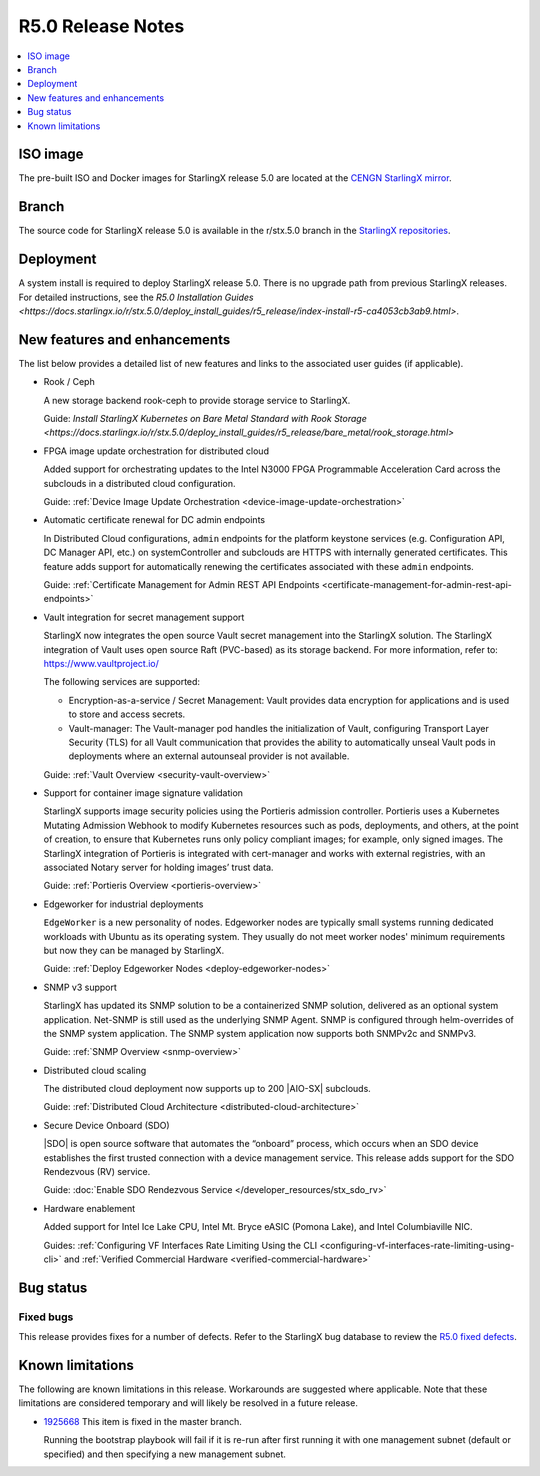 ==================
R5.0 Release Notes
==================

.. contents::
   :local:
   :depth: 1

---------
ISO image
---------

The pre-built ISO and Docker images for StarlingX release 5.0 are located at
the `CENGN StarlingX mirror
<http://mirror.starlingx.cengn.ca/mirror/starlingx/release/5.0.0/centos/flock/outputs/>`_.

------
Branch
------

The source code for StarlingX release 5.0 is available in the r/stx.5.0
branch in the `StarlingX repositories <https://opendev.org/starlingx>`_.

----------
Deployment
----------

A system install is required to deploy StarlingX release 5.0. There is no
upgrade path from previous StarlingX releases. For detailed instructions, see
the `R5.0 Installation Guides <https://docs.starlingx.io/r/stx.5.0/deploy_install_guides/r5_release/index-install-r5-ca4053cb3ab9.html>`.

-----------------------------
New features and enhancements
-----------------------------

The list below provides a detailed list of new features and links to the
associated user guides (if applicable).

* Rook / Ceph

  A new storage backend rook-ceph to provide storage service to StarlingX.

  Guide: `Install StarlingX Kubernetes on Bare Metal Standard with Rook
  Storage <https://docs.starlingx.io/r/stx.5.0/deploy_install_guides/r5_release/bare_metal/rook_storage.html>`

* FPGA image update orchestration for distributed cloud

  Added support for orchestrating updates to the Intel N3000 FPGA Programmable
  Acceleration Card across the subclouds in a distributed cloud configuration.

  Guide:  :ref:`Device Image Update
  Orchestration <device-image-update-orchestration>`

* Automatic certificate renewal for DC admin endpoints

  In Distributed Cloud configurations, ``admin`` endpoints for the platform
  keystone services (e.g. Configuration API, DC Manager API, etc.) on
  systemController and subclouds are HTTPS with internally generated
  certificates. This feature adds support for automatically renewing the
  certificates associated with these ``admin`` endpoints.

  Guide:  :ref:`Certificate Management for Admin REST API Endpoints
  <certificate-management-for-admin-rest-api-endpoints>`

* Vault integration for secret management support

  StarlingX now integrates the open source Vault secret management into the
  StarlingX solution. The StarlingX integration of Vault uses open source Raft
  (PVC-based) as its storage backend. For more information, refer to:
  https://www.vaultproject.io/

  The following services are supported:

  * Encryption-as-a-service / Secret Management: Vault provides data encryption
    for applications and is used to store and access secrets.
  * Vault-manager: The Vault-manager pod handles the initialization of Vault,
    configuring Transport Layer Security (TLS) for all Vault communication that
    provides the ability to automatically unseal Vault pods in deployments
    where an external autounseal provider is not available.

  Guide:  :ref:`Vault Overview <security-vault-overview>`

* Support for container image signature validation

  StarlingX supports image security policies using the Portieris admission
  controller. Portieris uses a Kubernetes Mutating Admission Webhook to modify
  Kubernetes resources such as pods, deployments, and others, at the point of
  creation, to ensure that Kubernetes runs only policy compliant images; for
  example, only signed images. The StarlingX integration of Portieris is
  integrated with cert-manager and works with external registries, with an
  associated Notary server for holding images’ trust data.

  Guide:  :ref:`Portieris Overview <portieris-overview>`

* Edgeworker for industrial deployments

  ``EdgeWorker`` is a new personality of nodes. Edgeworker nodes are typically
  small systems running dedicated workloads with Ubuntu as its operating system.
  They usually do not meet worker nodes' minimum requirements but now they can
  be managed by StarlingX.

  Guide: :ref:`Deploy Edgeworker Nodes <deploy-edgeworker-nodes>`

* SNMP v3 support

  StarlingX has updated its SNMP solution to be a containerized SNMP solution,
  delivered as an optional system application. Net-SNMP is still used as the
  underlying SNMP Agent. SNMP is configured through helm-overrides of the SNMP
  system application. The SNMP system application now supports both SNMPv2c
  and SNMPv3.

  Guide:  :ref:`SNMP Overview <snmp-overview>`

* Distributed cloud scaling

  The distributed cloud deployment now supports up to 200 |AIO-SX| subclouds.

  Guide:  :ref:`Distributed Cloud Architecture <distributed-cloud-architecture>`

* Secure Device Onboard (SDO)

  |SDO| is open source software that automates the “onboard” process, which
  occurs when an SDO device establishes the first trusted connection with a
  device management service. This release adds support for the SDO Rendezvous
  (RV) service.

  Guide:  :doc:`Enable SDO Rendezvous Service </developer_resources/stx_sdo_rv>`

* Hardware enablement

  Added support for Intel Ice Lake CPU, Intel Mt. Bryce eASIC (Pomona Lake),
  and Intel Columbiaville NIC.

  Guides:  :ref:`Configuring VF Interfaces Rate Limiting Using the CLI
  <configuring-vf-interfaces-rate-limiting-using-cli>` and :ref:`Verified
  Commercial Hardware <verified-commercial-hardware>`


----------
Bug status
----------

**********
Fixed bugs
**********

This release provides fixes for a number of defects. Refer to the StarlingX bug
database to review the `R5.0 fixed defects
<https://bugs.launchpad.net/starlingx/+bugs?field.searchtext=&orderby=-importance&search=Search&field.status%3Alist=FIXRELEASED&field.tag=stx.5.0>`_.


-----------------
Known limitations
-----------------

The following are known limitations in this release. Workarounds
are suggested where applicable. Note that these limitations are considered
temporary and will likely be resolved in a future release.

* `1925668 <https://bugs.launchpad.net/starlingx/+bug/1925668>`_ This item is
  fixed in the master branch.

  Running the bootstrap playbook will fail if it is re-run after first running
  it with one management subnet (default or specified) and then specifying a new
  management subnet.
